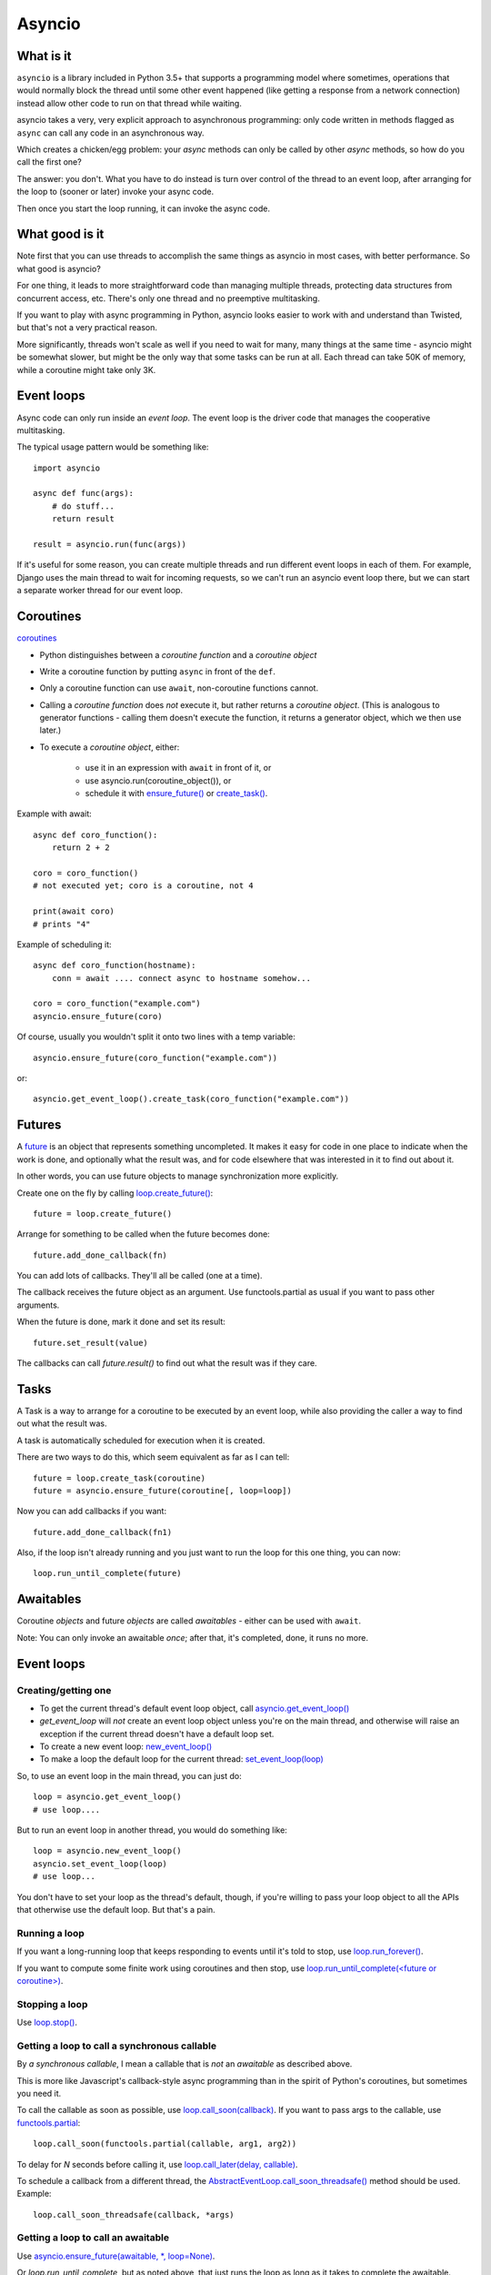 Asyncio
=======

What is it
----------

``asyncio`` is a library included in Python 3.5+ that supports a programming model where
sometimes, operations that would normally block the thread until some other event happened
(like getting a response from a network connection) instead allow other code to run on
that thread while waiting.

asyncio takes a very, very explicit approach to asynchronous programming:
only code written in methods flagged as ``async`` can call any code in an asynchronous way.

Which creates a chicken/egg problem: your *async* methods can only be called
by other *async* methods, so how do you call the first one?

The answer: you don't. What you have to do instead is turn over control of the thread
to an event loop, after arranging for the loop to (sooner or later) invoke your async
code.

Then once you start the loop running, it can invoke the async code.

What good is it
---------------

Note first that you can use threads to accomplish the same things as asyncio
in most cases, with better performance. So what good is asyncio?

For one thing, it leads to more straightforward code than managing multiple
threads, protecting data structures from concurrent access, etc.
There's only one thread and no preemptive multitasking.

If you want to play with async programming in Python, asyncio looks easier to
work with and understand than Twisted, but that's not a very practical reason.

More significantly, threads
won't scale as well if you need to wait for many, many things at the same time -
asyncio might be somewhat slower, but might be the only way that some tasks can
be run at all.  Each thread can take 50K of memory, while a coroutine might take
only 3K.

Event loops
-----------

Async code can only run inside an `event loop`. The event loop is the driver code
that manages the cooperative multitasking.

The typical usage pattern would be something like::

    import asyncio

    async def func(args):
        # do stuff...
        return result

    result = asyncio.run(func(args))

If it's useful for some reason, you can create multiple threads and run different
event loops in each of them. For example, Django uses the main thread to wait for
incoming requests, so we can't run an asyncio event loop there, but we can start
a separate worker thread for our event loop.

Coroutines
----------

`coroutines <https://docs.python.org/3/library/asyncio-task.html#coroutines>`_

* Python distinguishes between a `coroutine function` and a `coroutine object`
* Write a coroutine function by putting ``async`` in front of the ``def``.
* Only a coroutine function can use ``await``, non-coroutine functions cannot.
* Calling a `coroutine function` does *not* execute it, but rather returns
  a `coroutine object`.  (This is analogous to generator functions - calling them
  doesn't execute the function, it returns a generator object, which we then use later.)
* To execute a `coroutine object`, either:

   * use it in an expression with ``await`` in front of it, or
   * use asyncio.run(coroutine_object()), or
   * schedule it with `ensure_future() <https://docs.python.org/3/library/asyncio-task.html#asyncio.ensure_future>`_
     or `create_task() <https://docs.python.org/3/library/asyncio-eventloop.html#asyncio.AbstractEventLoop.create_task>`_.

Example with await::

    async def coro_function():
        return 2 + 2

    coro = coro_function()
    # not executed yet; coro is a coroutine, not 4

    print(await coro)
    # prints "4"

Example of scheduling it::

    async def coro_function(hostname):
        conn = await .... connect async to hostname somehow...

    coro = coro_function("example.com")
    asyncio.ensure_future(coro)

Of course, usually you wouldn't split it onto two lines with a temp variable::

    asyncio.ensure_future(coro_function("example.com"))

or::

    asyncio.get_event_loop().create_task(coro_function("example.com"))

Futures
-------

A `future <https://docs.python.org/3/library/asyncio-task.html#future>`_
is an object that represents something uncompleted. It makes it easy
for code in one place to indicate when the work is done, and optionally what the result
was, and for code elsewhere that was interested in it to find out about it.

In other words, you can use future
objects to manage synchronization more explicitly.

Create one on the fly by calling
`loop.create_future() <https://docs.python.org/3/library/asyncio-eventloop.html#asyncio.AbstractEventLoop.create_future>`_::

    future = loop.create_future()

Arrange for something to be called when the future becomes done::

    future.add_done_callback(fn)

You can add lots of callbacks. They'll all be called (one at a time).

The callback receives the future object as an argument. Use functools.partial as
usual if you want to pass other arguments.

When the future is done, mark it done and set its result::

    future.set_result(value)

The callbacks can call `future.result()` to find out what the result was if they care.

Tasks
--------

A Task is a way to arrange for a coroutine to be executed by an event loop, while
also providing the caller a way to find out what the result was.

A task is automatically scheduled for execution when it is created.

There are two ways to do this, which seem equivalent as far as I can tell::

    future = loop.create_task(coroutine)
    future = asyncio.ensure_future(coroutine[, loop=loop])

Now you can add callbacks if you want::

    future.add_done_callback(fn1)

Also, if the loop isn't already running and
you just want to run the loop for this one thing, you can now::

    loop.run_until_complete(future)

Awaitables
----------

Coroutine *objects* and future *objects* are called `awaitables` - either can be
used with ``await``.

Note: You can only invoke an awaitable *once*; after that, it's completed, done,
it runs no more.

Event loops
-----------

Creating/getting one
~~~~~~~~~~~~~~~~~~~~

* To get the current thread's default event loop object, call
  `asyncio.get_event_loop() <https://docs.python.org/3/library/asyncio-eventloops.html#asyncio.get_event_loop>`_
* `get_event_loop` will *not* create an event loop object unless you're on the main thread,
  and otherwise will raise an exception if the current thread doesn't have a default loop set.
* To create a new event loop: `new_event_loop() <https://docs.python.org/3/library/asyncio-eventloops.html#asyncio.new_event_loop>`_
* To make a loop the default loop for the current thread: `set_event_loop(loop) <https://docs.python.org/3/library/asyncio-eventloops.html#asyncio.set_event_loop>`_

So, to use an event loop in the main thread, you can just do::

    loop = asyncio.get_event_loop()
    # use loop....

But to run an event loop in another thread, you would do something like::

    loop = asyncio.new_event_loop()
    asyncio.set_event_loop(loop)
    # use loop...

You don't have to set your loop as the thread's default, though, if you're willing to pass
your loop object to all the APIs that otherwise use the default loop. But that's a pain.

Running a loop
~~~~~~~~~~~~~~

If you want a long-running loop that keeps responding to events until it's told to stop,
use `loop.run_forever() <https://docs.python.org/3/library/asyncio-eventloop.html#asyncio.AbstractEventLoop.run_forever>`_.

If you want to compute some finite work using coroutines and then stop,
use `loop.run_until_complete(<future or coroutine>) <https://docs.python.org/3/library/asyncio-eventloop.html#asyncio.AbstractEventLoop.run_until_complete>`_.

Stopping a loop
~~~~~~~~~~~~~~~

Use `loop.stop() <https://docs.python.org/3/library/asyncio-eventloop.html#asyncio.AbstractEventLoop.stop>`_.

Getting a loop to call a synchronous callable
~~~~~~~~~~~~~~~~~~~~~~~~~~~~~~~~~~~~~~~~~~~~~

By `a synchronous callable`, I mean a callable that is *not* an `awaitable` as described above.

This is more like Javascript's callback-style async programming than in the spirit
of Python's coroutines, but sometimes you need it.

To call the callable as soon as possible, use `loop.call_soon(callback) <https://docs.python.org/3/library/asyncio-eventloop.html#asyncio.AbstractEventLoop.call_soon>`_.
If you want to pass args to the callable, use `functools.partial <https://docs.python.org/3/library/asyncio-eventloop.html#asyncio-pass-keywords>`_::

    loop.call_soon(functools.partial(callable, arg1, arg2))

To delay for `N` seconds before calling it, use
`loop.call_later(delay, callable) <https://docs.python.org/3/library/asyncio-eventloop.html#asyncio.AbstractEventLoop.call_later>`_.

To schedule a callback from a different thread, the
`AbstractEventLoop.call_soon_threadsafe() <https://docs.python.org/3/library/asyncio-eventloop.html#asyncio.AbstractEventLoop.call_soon_threadsafe>`_
method should be used. Example::

    loop.call_soon_threadsafe(callback, *args)


Getting a loop to call an awaitable
~~~~~~~~~~~~~~~~~~~~~~~~~~~~~~~~~~~

Use `asyncio.ensure_future(awaitable, *, loop=None) <https://docs.python.org/3/library/asyncio-task.html#asyncio.ensure_future>`_.

Or `loop.run_until_complete`, but as noted above, that just runs the loop as long
as it takes to complete the awaitable.

If you're doing this from another thread, then you need to use a different method,
`asyncio.run_coroutine_threadsafe(coro, loop) <https://docs.python.org/3/library/asyncio-task.html#asyncio.run_coroutine_threadsafe>`_::

    future = asyncio.run_coroutine_threadsafe(coroutine, loop)

Running blocking code in another thread
~~~~~~~~~~~~~~~~~~~~~~~~~~~~~~~~~~~~~~~~~~

If you need to call some blocking code from a coroutine, and don't want to block the
whole thread, you can make it run in another thread using
`coroutine AbstractEventLoop.run_in_executor(executor, func, *args)
<https://docs.python.org/3/library/asyncio-eventloop.html#asyncio.AbstractEventLoop.run_in_executor>`_::

    fn = functools.partial(method, *args)
    result = await loop.run_in_executor(None, fn)

Sleep
~~~~~

Calling `asyncio.sleep(seconds) <https://docs.python.org/3/library/asyncio-task.html#asyncio.sleep>`_
does not sleep; it returns a *coroutine object*.  When you *execute* it by invoking it with ``await`` etc,
it will complete after `<seconds>` seconds.  So, mostly you'd do::

    await asyncio.sleep(10)  # pause 10 seconds
